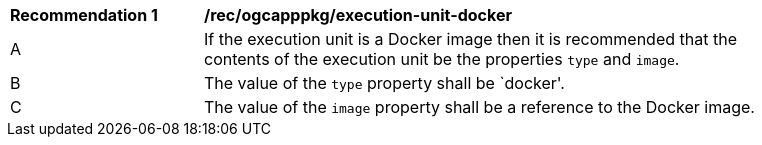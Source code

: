 [[rec_ogcapppkg_execution-unit-docker]]
[width="90%",cols="2,6a"]
|===
^|*Recommendation {counter:rec-id}* |*/rec/ogcapppkg/execution-unit-docker*
^|A |If the execution unit is a Docker image then it is recommended that the contents of the execution unit be the properties `type` and `image`.
^|B |The value of the `type` property shall be `docker'.
^|C |The value of the `image` property shall be a reference to the Docker image.
|===
